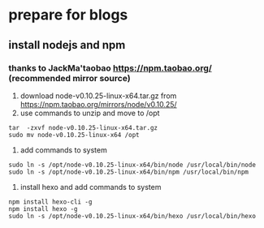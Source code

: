 * prepare for blogs
** install nodejs and npm
*** thanks to JackMa'taobao https://npm.taobao.org/ (recommended mirror source)
1. download node-v0.10.25-linux-x64.tar.gz from https://npm.taobao.org/mirrors/node/v0.10.25/
2. use commands to unzip and move to /opt
#+BEGIN_SRC 
tar  -zxvf node-v0.10.25-linux-x64.tar.gz
sudo mv node-v0.10.25-linux-x64 /opt
#+END_SRC
3. add commands to system
#+BEGIN_SRC 
sudo ln -s /opt/node-v0.10.25-linux-x64/bin/node /usr/local/bin/node
sudo ln -s /opt/node-v0.10.25-linux-x64/bin/npm /usr/local/bin/npm
#+END_SRC
4. install hexo and add commands to system
#+BEGIN_SRC 
npm install hexo-cli -g
npm install hexo -g
sudo ln -s /opt/node-v0.10.25-linux-x64/bin/hexo /usr/local/bin/hexo
#+END_SRC
